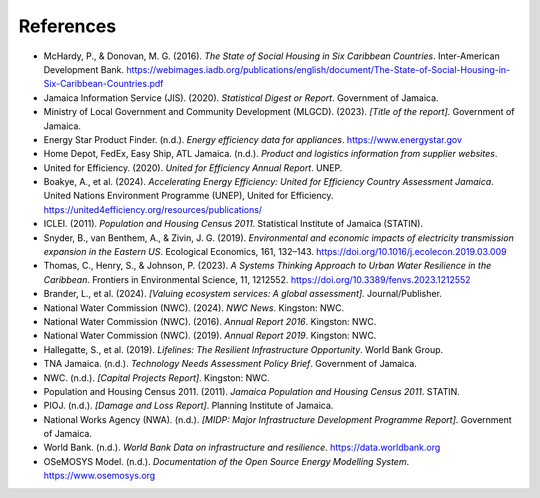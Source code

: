 ---------------------
References
---------------------
- McHardy, P., & Donovan, M. G. (2016). *The State of Social Housing in Six Caribbean Countries*. Inter-American Development Bank. https://webimages.iadb.org/publications/english/document/The-State-of-Social-Housing-in-Six-Caribbean-Countries.pdf
- Jamaica Information Service (JIS). (2020). *Statistical Digest or Report*. Government of Jamaica.
- Ministry of Local Government and Community Development (MLGCD). (2023). *[Title of the report]*. Government of Jamaica.
- Energy Star Product Finder. (n.d.). *Energy efficiency data for appliances*. https://www.energystar.gov
- Home Depot, FedEx, Easy Ship, ATL Jamaica. (n.d.). *Product and logistics information from supplier websites*.
- United for Efficiency. (2020). *United for Efficiency Annual Report*. UNEP.
- Boakye, A., et al. (2024). *Accelerating Energy Efficiency: United for Efficiency Country Assessment Jamaica*. United Nations Environment Programme (UNEP), United for Efficiency. https://united4efficiency.org/resources/publications/
- ICLEI. (2011). *Population and Housing Census 2011*. Statistical Institute of Jamaica (STATIN).
- Snyder, B., van Benthem, A., & Zivin, J. G. (2019). *Environmental and economic impacts of electricity transmission expansion in the Eastern US*. Ecological Economics, 161, 132–143. https://doi.org/10.1016/j.ecolecon.2019.03.009
- Thomas, C., Henry, S., & Johnson, P. (2023). *A Systems Thinking Approach to Urban Water Resilience in the Caribbean*. Frontiers in Environmental Science, 11, 1212552. https://doi.org/10.3389/fenvs.2023.1212552
- Brander, L., et al. (2024). *[Valuing ecosystem services: A global assessment]*. Journal/Publisher.
- National Water Commission (NWC). (2024). *NWC News*. Kingston: NWC.
- National Water Commission (NWC). (2016). *Annual Report 2016*. Kingston: NWC.
- National Water Commission (NWC). (2019). *Annual Report 2019*. Kingston: NWC.
- Hallegatte, S., et al. (2019). *Lifelines: The Resilient Infrastructure Opportunity*. World Bank Group.
- TNA Jamaica. (n.d.). *Technology Needs Assessment Policy Brief*. Government of Jamaica.
- NWC. (n.d.). *[Capital Projects Report]*. Kingston: NWC.
- Population and Housing Census 2011. (2011). *Jamaica Population and Housing Census 2011*. STATIN.
- PIOJ. (n.d.). *[Damage and Loss Report]*. Planning Institute of Jamaica.
- National Works Agency (NWA). (n.d.). *[MIDP: Major Infrastructure Development Programme Report]*. Government of Jamaica.
- World Bank. (n.d.). *World Bank Data on infrastructure and resilience*. https://data.worldbank.org
- OSeMOSYS Model. (n.d.). *Documentation of the Open Source Energy Modelling System*. https://www.osemosys.org
